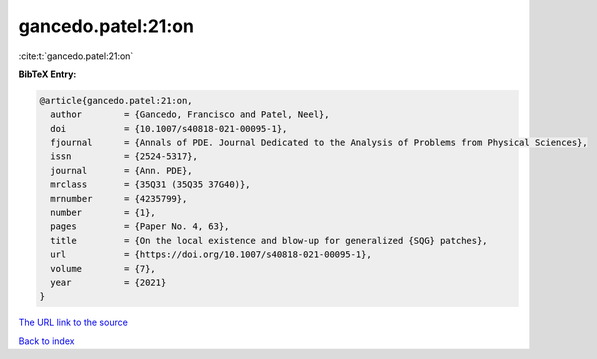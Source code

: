 gancedo.patel:21:on
===================

:cite:t:`gancedo.patel:21:on`

**BibTeX Entry:**

.. code-block:: bibtex

   @article{gancedo.patel:21:on,
     author        = {Gancedo, Francisco and Patel, Neel},
     doi           = {10.1007/s40818-021-00095-1},
     fjournal      = {Annals of PDE. Journal Dedicated to the Analysis of Problems from Physical Sciences},
     issn          = {2524-5317},
     journal       = {Ann. PDE},
     mrclass       = {35Q31 (35Q35 37G40)},
     mrnumber      = {4235799},
     number        = {1},
     pages         = {Paper No. 4, 63},
     title         = {On the local existence and blow-up for generalized {SQG} patches},
     url           = {https://doi.org/10.1007/s40818-021-00095-1},
     volume        = {7},
     year          = {2021}
   }

`The URL link to the source <https://doi.org/10.1007/s40818-021-00095-1>`__


`Back to index <../By-Cite-Keys.html>`__
